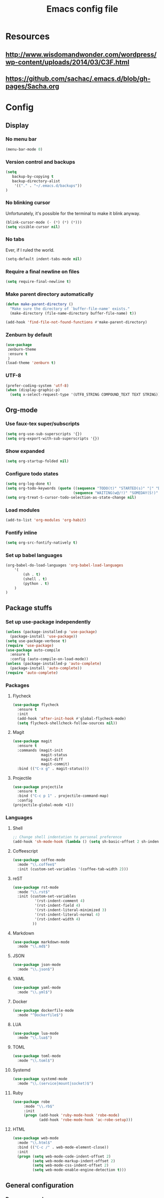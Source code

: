 #+TITLE: Emacs config file

* Resources
** http://www.wisdomandwonder.com/wordpress/wp-content/uploads/2014/03/C3F.html
** https://github.com/sachac/.emacs.d/blob/gh-pages/Sacha.org
* Config
  :PROPERTIES:
  :CUSTOM_ID: config
  :END:
** Display
*** No menu bar

#+BEGIN_SRC emacs-lisp
(menu-bar-mode 0)
#+END_SRC

*** Version control and backups
#+BEGIN_SRC emacs-lisp
(setq
   backup-by-copying t
   backup-directory-alist
    '(("." . "~/.emacs.d/backups"))
)
#+END_SRC

*** No blinking cursor

Unfortunately, it's possible for the terminal to make it blink anyway.
#+BEGIN_SRC emacs-lisp
(blink-cursor-mode (- (*) (*) (*)))
(setq visible-cursor nil)
#+END_SRC

*** No tabs

Ever, if I ruled the world.
#+BEGIN_SRC emacs-lisp
(setq-default indent-tabs-mode nil)
#+END_SRC

*** Require a final newline on files

#+BEGIN_SRC emacs-lisp
(setq require-final-newline t)
#+END_SRC

*** Make parent directory automatically

#+BEGIN_SRC emacs-lisp
(defun make-parent-directory ()
  "Make sure the directory of `buffer-file-name' exists."
  (make-directory (file-name-directory buffer-file-name) t))

(add-hook 'find-file-not-found-functions #'make-parent-directory)
#+END_SRC

*** Zenburn by default

#+BEGIN_SRC emacs-lisp
(use-package
 zenburn-theme
 :ensure t
 )
(load-theme 'zenburn t)
#+END_SRC

*** UTF-8

#+BEGIN_SRC emacs-lisp
(prefer-coding-system 'utf-8)
(when (display-graphic-p)
  (setq x-select-request-type '(UTF8_STRING COMPOUND_TEXT TEXT STRING)))
#+END_SRC

** Org-mode

*** Use faux-tex super/subscripts
#+BEGIN_SRC emacs-lisp
(setq org-use-sub-superscripts '{})
(setq org-export-with-sub-superscripts '{})
#+END_SRC

*** Show expanded
#+BEGIN_SRC emacs-lisp
(setq org-startup-folded nil)
#+END_SRC

*** Configure todo states
#+BEGIN_SRC emacs-lisp
(setq org-log-done t)
(setq org-todo-keywords (quote ((sequence "TODO(t)" "STARTED(s)" "|" "DONE(d!)" )
                               (sequence "WAITING(w@/!)" "SOMEDAY(S!)" "TESTING(T)" "|" "CANCELLED(c@/!)" ))))
(setq org-treat-S-cursor-todo-selection-as-state-change nil)
#+END_SRC

*** Load modules
#+BEGIN_SRC emacs-lisp
(add-to-list 'org-modules 'org-habit)
#+END_SRC

*** Fontify inline
#+BEGIN_SRC emacs-lisp
(setq org-src-fontify-natively t)
#+END_SRC

*** Set up babel languages
#+BEGIN_SRC emacs-lisp
(org-babel-do-load-languages 'org-babel-load-languages
    '(
        (sh . t)
        (shell . t)
        (python . t)
    )
)
#+END_SRC

** Package stuffs

*** Set up use-package independently
#+BEGIN_SRC emacs-lisp
(unless (package-installed-p 'use-package)
  (package-install 'use-package))
(setq use-package-verbose t)
(require 'use-package)
(use-package auto-compile
  :ensure t
  :config (auto-compile-on-load-mode))
(unless (package-installed-p 'auto-complete)
  (package-install 'auto-complete))
(require 'auto-complete)
#+END_SRC
*** Packages
**** Flycheck

#+BEGIN_SRC emacs-lisp
(use-package flycheck
  :ensure t
  :init
  (add-hook 'after-init-hook #'global-flycheck-mode)
  (setq flycheck-shellcheck-follow-sources nil))
#+END_SRC

**** Magit

#+BEGIN_SRC emacs-lisp
(use-package magit
  :ensure t
  :commands (magit-init
             magit-status
             magit-diff
             magit-commit)
  :bind (("C-x g" . magit-status)))
#+END_SRC

**** Projectile

#+BEGIN_SRC emacs-lisp
(use-package projectile
  :ensure t
  :bind ("C-c p 1" . projectile-command-map)
  :config
(projectile-global-mode +1))
#+END_SRC

*** Languages

**** Shell

#+BEGIN_SRC emacs-lisp
;; Change shell indentation to personal preference
(add-hook 'sh-mode-hook (lambda () (setq sh-basic-offset 2 sh-indentation 2)))
#+END_SRC

**** Coffeescript

#+BEGIN_SRC emacs-lisp
(use-package coffee-mode
  :mode "\\.coffee$"
  :init (custom-set-variables '(coffee-tab-width 2)))
#+END_SRC

**** reST

#+BEGIN_SRC emacs-lisp
(use-package rst-mode
  :mode "\\.rst$"
  :init (custom-set-variables
          '(rst-indent-comment 4)
          '(rst-indent-field 4)
          '(rst-indent-literal-minimized 3)
          '(rst-indent-literal-normal 4)
          '(rst-indent-width 4)
         ))
#+END_SRC

**** Markdown

#+BEGIN_SRC emacs-lisp
(use-package markdown-mode
  :mode "\\.md$")
#+END_SRC

**** JSON

#+BEGIN_SRC emacs-lisp
(use-package json-mode
  :mode "\\.json$")
#+END_SRC

**** YAML

#+BEGIN_SRC emacs-lisp
(use-package yaml-mode
  :mode "\\.yml$")
#+END_SRC

**** Docker

#+BEGIN_SRC emacs-lisp
(use-package dockerfile-mode
  :mode "^Dockerfile$")
#+END_SRC

**** LUA

#+BEGIN_SRC emacs-lisp
(use-package lua-mode
  :mode "\\.lua$")
#+END_SRC

**** TOML

#+BEGIN_SRC emacs-lisp
(use-package toml-mode
  :mode "\\.toml$")
#+END_SRC

**** Systemd

#+BEGIN_SRC emacs-lisp
(use-package systemd-mode
  :mode "\\.(service|mount|socket)$")
#+END_SRC


**** Ruby

#+BEGIN_SRC emacs-lisp
(use-package robe
     :mode "\\.rb$"
     :init
     (progn (add-hook 'ruby-mode-hook 'robe-mode)
            (add-hook 'robe-mode-hook 'ac-robe-setup)))
#+END_SRC

**** HTML

#+BEGIN_SRC emacs-lisp
(use-package web-mode
  :mode "\\.html$"
  :bind (("C-c /" . web-mode-element-close))
  :init
  (progn (setq web-mode-code-indent-offset 2)
         (setq web-mode-markup-indent-offset 2)
         (setq web-mode-css-indent-offset 2)
         (setq web-mode-enable-engine-detection t)))
#+END_SRC

** General configuration
*** Re-open as sudo

#+BEGIN_SRC emacs-lisp
(defun sudo-edit (&optional arg)
  "Edit currently visited file as root.

With a prefix ARG prompt for a file to visit.
Will also prompt for a file to visit if current
buffer is not visiting a file."
  (interactive "P")
  (if (or arg (not buffer-file-name))
      (find-file (concat "/sudo:root@localhost:"
                         (ido-read-file-name "Find file(as root): ")))
    (find-alternate-file (concat "/sudo:root@localhost:" buffer-file-name))))
#+END_SRC

*** Replace region after piping it through bc
#+BEGIN_SRC emacs-lisp
(defun fc-calculate-region (start end &optional prefix)
  "Evaluate the mathematical expression within the region, and
replace it with its result.

With a prefix arg, do not replace the region, but instead put the
result into the kill ring."
  (interactive "r\nP")
  (let* ((expr (buffer-substring start end))
         (result (fc-bc-calculate-expression expr))
         (ends-with-newline (string-match "\n$" expr)))
    (if prefix
        (progn
          (kill-new result)
          (message "%s" result))
      (delete-region start end)
      (insert result)
      (when ends-with-newline
        (insert "\n")))))

(defun fc-bc-calculate-expression (expr)
  "Evaluate `expr' as a mathematical expression, and return its result.

This actually pipes `expr' through bc(1), replacing newlines with
spaces first. If bc(1) encounters an error, an error is
signalled."
  (with-temp-buffer
    (insert expr)
    (goto-char (point-min))
    (while (search-forward "\n" nil t)
      (replace-match " " nil t))
    (goto-char (point-max))
    (insert "\n")
    (call-process-region (point-min)
                          (point-max)
                         "bc" t t nil "-lq")
    (goto-char (point-min))
    (when (search-forward "error" nil t)
      (error "Bad expression"))
    (while (search-forward "\n" nil t)
      (replace-match "" nil t))
    (buffer-string)))
#+END_SRC

*** Bind keys
#+BEGIN_SRC emacs-lisp
(global-set-key (kbd "C-x C-r") 'sudo-edit)
(global-set-key (kbd "C-c m") 'fc-calculate-region)
(global-set-key (kbd "<f7>") 'compile)
#+END_SRC
*** Follow symlinks in version control
#+BEGIN_SRC emacs-lisp
(setq vc-follow-symlinks t)
#+END_SRC
*** Allow upcase region, I'm a smart enough fella
#+BEGIN_SRC emacs-lisp
(put 'upcase-region 'disabled nil)
#+END_SRC
*** Use bash for TRAMP
#+BEGIN_SRC emacs-lisp
(eval-after-load 'tramp '(setenv "SHELL" "/bin/bash"))
#+END_SRC
** E-mail
#+BEGIN_SRC emacs-lisp
(use-package mu4e
  :commands (mu4e))
;; don't save message to Sent Messages, Gmail/IMAP takes care of this
(setq mu4e-sent-messages-behavior 'delete)

(setq mu4e-drafts-folder "/[Gmail].Drafts")
(setq mu4e-sent-folder   "/[Gmail].Sent Mail")
(setq mu4e-trash-folder  "/[Gmail].Trash")

;; setup some handy shortcuts
;; you can quickly switch to your Inbox -- press ``ji''
;; then, when you want archive some messages, move them to
;; the 'All Mail' folder by pressing ``ma''.
(setq mu4e-maildir-shortcuts
    '( ("/INBOX"               . ?i)
       ("/[Gmail].Sent Mail"   . ?s)
       ("/[Gmail].Trash"       . ?t)
       ("/[Gmail].All Mail"    . ?a)))

;; allow for updating mail using 'U' in the main view:
(setq mu4e-get-mail-command "offlineimap")

;; ref: http://emacs.readthedocs.io/en/latest/mu4e__email_client.html
;; ref: http://emacs.stackexchange.com/questions/3051/how-can-i-use-eww-as-a-renderer-for-mu4e
(defun my-render-html-message ()
  (let ((dom (libxml-parse-html-region (point-min) (point-max))))
    (erase-buffer)
    (shr-insert-document dom)
    (goto-char (point-min))))
(setq mu4e-html2text-command 'my-render-html-message)
;; endref

;; give me ISO(ish) format date-time stamps in the header list
(setq  mu4e-headers-date-format "%Y-%m-%d %H:%M")
;; endref
#+END_SRC

** Shortcuts

* Import the config
<<config>>
